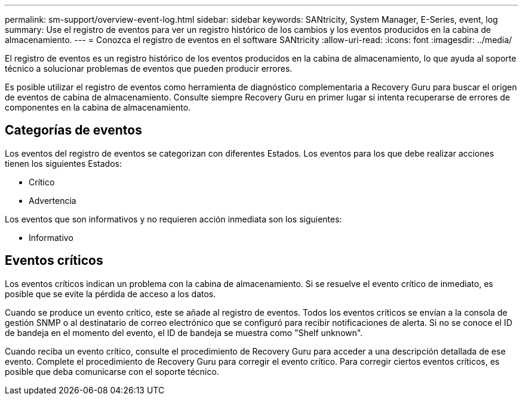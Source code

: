 ---
permalink: sm-support/overview-event-log.html 
sidebar: sidebar 
keywords: SANtricity, System Manager, E-Series, event, log 
summary: Use el registro de eventos para ver un registro histórico de los cambios y los eventos producidos en la cabina de almacenamiento. 
---
= Conozca el registro de eventos en el software SANtricity
:allow-uri-read: 
:icons: font
:imagesdir: ../media/


[role="lead"]
El registro de eventos es un registro histórico de los eventos producidos en la cabina de almacenamiento, lo que ayuda al soporte técnico a solucionar problemas de eventos que pueden producir errores.

Es posible utilizar el registro de eventos como herramienta de diagnóstico complementaria a Recovery Guru para buscar el origen de eventos de cabina de almacenamiento. Consulte siempre Recovery Guru en primer lugar si intenta recuperarse de errores de componentes en la cabina de almacenamiento.



== Categorías de eventos

Los eventos del registro de eventos se categorizan con diferentes Estados. Los eventos para los que debe realizar acciones tienen los siguientes Estados:

* Crítico
* Advertencia


Los eventos que son informativos y no requieren acción inmediata son los siguientes:

* Informativo




== Eventos críticos

Los eventos críticos indican un problema con la cabina de almacenamiento. Si se resuelve el evento crítico de inmediato, es posible que se evite la pérdida de acceso a los datos.

Cuando se produce un evento crítico, este se añade al registro de eventos. Todos los eventos críticos se envían a la consola de gestión SNMP o al destinatario de correo electrónico que se configuró para recibir notificaciones de alerta. Si no se conoce el ID de bandeja en el momento del evento, el ID de bandeja se muestra como "Shelf unknown".

Cuando reciba un evento crítico, consulte el procedimiento de Recovery Guru para acceder a una descripción detallada de ese evento. Complete el procedimiento de Recovery Guru para corregir el evento crítico. Para corregir ciertos eventos críticos, es posible que deba comunicarse con el soporte técnico.
